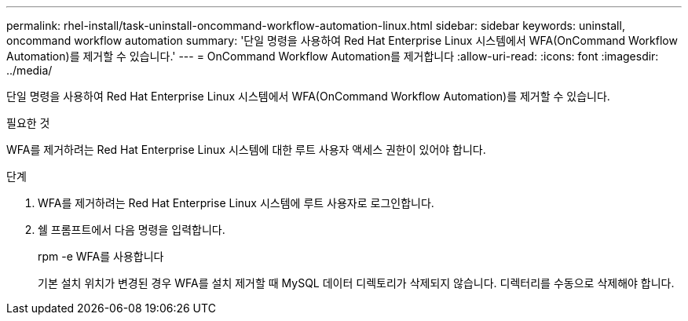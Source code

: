---
permalink: rhel-install/task-uninstall-oncommand-workflow-automation-linux.html 
sidebar: sidebar 
keywords: uninstall, oncommand workflow automation 
summary: '단일 명령을 사용하여 Red Hat Enterprise Linux 시스템에서 WFA(OnCommand Workflow Automation)를 제거할 수 있습니다.' 
---
= OnCommand Workflow Automation를 제거합니다
:allow-uri-read: 
:icons: font
:imagesdir: ../media/


[role="lead"]
단일 명령을 사용하여 Red Hat Enterprise Linux 시스템에서 WFA(OnCommand Workflow Automation)를 제거할 수 있습니다.

.필요한 것
WFA를 제거하려는 Red Hat Enterprise Linux 시스템에 대한 루트 사용자 액세스 권한이 있어야 합니다.

.단계
. WFA를 제거하려는 Red Hat Enterprise Linux 시스템에 루트 사용자로 로그인합니다.
. 쉘 프롬프트에서 다음 명령을 입력합니다.
+
rpm -e WFA를 사용합니다

+
기본 설치 위치가 변경된 경우 WFA를 설치 제거할 때 MySQL 데이터 디렉토리가 삭제되지 않습니다. 디렉터리를 수동으로 삭제해야 합니다.


